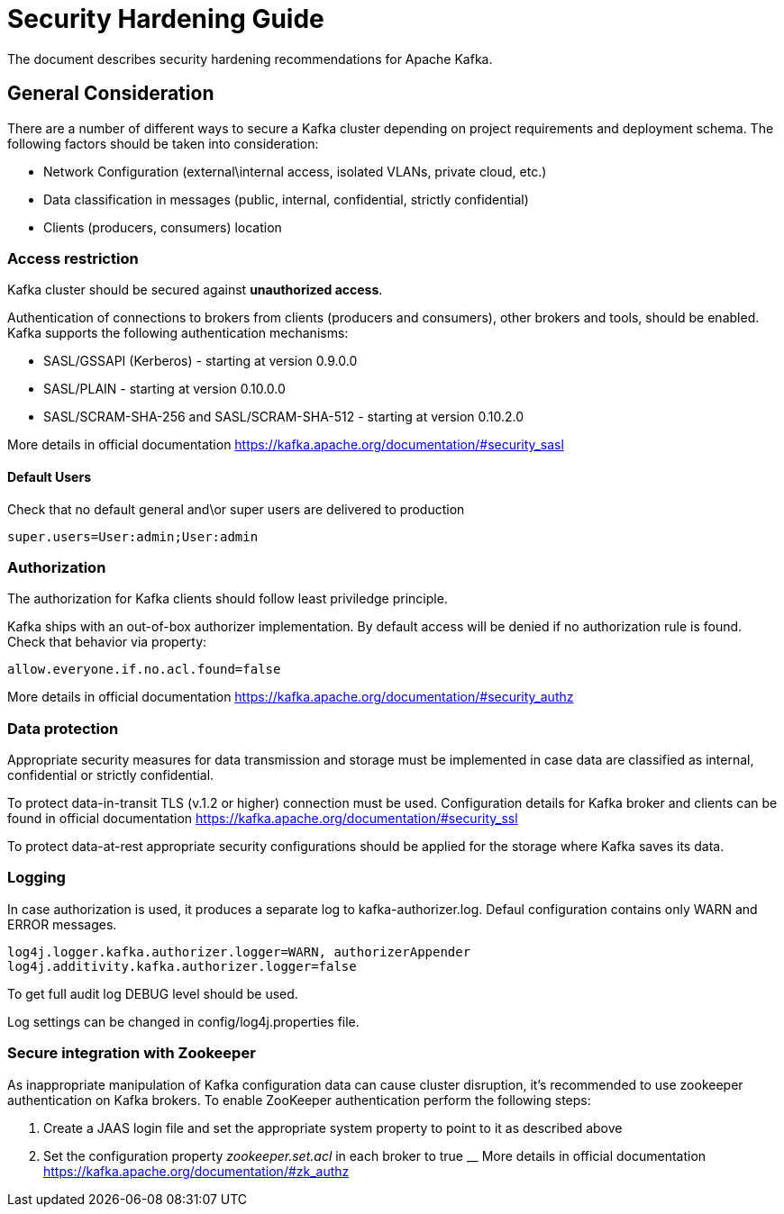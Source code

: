 = Security Hardening Guide

The document describes security hardening recommendations for Apache Kafka.

== General Consideration

There are a number of different ways to secure a Kafka cluster depending on project requirements and deployment schema. The following factors should be taken into consideration:

* Network Configuration (external\internal access, isolated VLANs, private cloud, etc.)
* Data classification in messages (public, internal, confidential, strictly confidential)
* Clients (producers, consumers) location

===  Access restriction

Kafka cluster should be secured against **unauthorized access**.

Authentication of connections to brokers from clients (producers and consumers), other brokers and tools, should be enabled. Kafka supports the following authentication mechanisms:

*   SASL/GSSAPI (Kerberos) - starting at version 0.9.0.0
*   SASL/PLAIN - starting at version 0.10.0.0
*   SASL/SCRAM-SHA-256 and SASL/SCRAM-SHA-512 - starting at version 0.10.2.0

More details in official documentation https://kafka.apache.org/documentation/#security_sasl

==== Default Users

Check that no default general and\or super users are delivered to production
----
super.users=User:admin;User:admin
----

=== Authorization

The authorization for Kafka clients should follow least priviledge principle.

Kafka ships with an out-of-box authorizer implementation.
By default access will be denied if no authorization rule is found.
Check that behavior via property:
----
allow.everyone.if.no.acl.found=false
----

More details in official documentation https://kafka.apache.org/documentation/#security_authz 

=== Data protection

Appropriate security measures for data transmission and storage must be implemented in case data are classified as internal, confidential or strictly confidential.

To protect data-in-transit TLS (v.1.2 or higher) connection must be used. Configuration details for Kafka broker and clients can be found in official documentation https://kafka.apache.org/documentation/#security_ssl

To protect data-at-rest appropriate security configurations should be applied for the storage where Kafka saves its data.


=== Logging

In case authorization is used, it produces a separate log to kafka-authorizer.log. Defaul configuration contains only WARN and ERROR messages.
----
log4j.logger.kafka.authorizer.logger=WARN, authorizerAppender
log4j.additivity.kafka.authorizer.logger=false
----
To get full audit log DEBUG level should be used. 

Log settings can be changed in config/log4j.properties file.

=== Secure integration with Zookeeper

As  inappropriate manipulation of Kafka configuration data can cause cluster disruption, it's recommended to use zookeeper authentication on Kafka brokers. To enable ZooKeeper authentication perform the following steps:

1.  Create a JAAS login file and set the appropriate system property to point to it as described above
2.  Set the configuration property _zookeeper.set.acl_ in each broker to true
__
More details in official documentation https://kafka.apache.org/documentation/#zk_authz